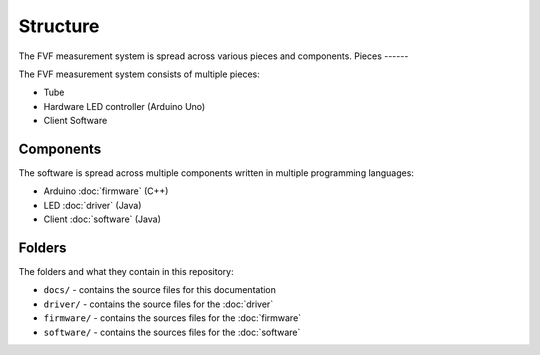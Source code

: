 Structure
=========

The FVF measurement system is spread across various pieces and components.
Pieces
------

The FVF measurement system consists of multiple pieces:

- Tube
- Hardware LED controller (Arduino Uno)
- Client Software

Components
----------

The software is spread across multiple components written in multiple programming languages:

- Arduino :doc:`firmware` (C++)
- LED :doc:`driver` (Java)
- Client :doc:`software` (Java)

Folders
-------

The folders and what they contain in this repository:

- ``docs/`` - contains the source files for this documentation
- ``driver/`` - contains the source files for the :doc:`driver`
- ``firmware/`` - contains the sources files for the :doc:`firmware`
- ``software/`` - contains the sources files for the :doc:`software`
